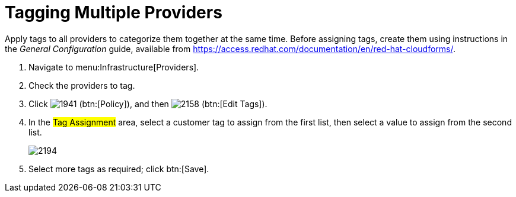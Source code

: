 [[_tagging_multiple_management_systems]]
= Tagging Multiple Providers

Apply tags to all providers to categorize them together at the same time.
Before assigning tags, create them using instructions in the _General Configuration_ guide, available from https://access.redhat.com/documentation/en/red-hat-cloudforms/.

. Navigate to menu:Infrastructure[Providers]. 
. Check the providers to tag. 
. Click  image:images/1941.png[] (btn:[Policy]), and then  image:images/2158.png[] (btn:[Edit Tags]). 
. In the #Tag Assignment# area, select a customer tag to assign from the first list, then select a value to assign from the second list.
+

image::images/2194.png[]

. Select more tags as required; click btn:[Save].

